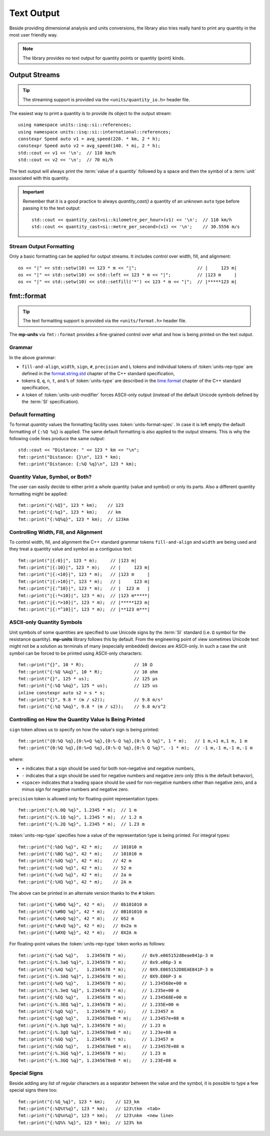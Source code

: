 .. namespace:: units

Text Output
===========

Beside providing dimensional analysis and units conversions, the library
also tries really hard to print any quantity in the most user friendly way.

.. note::

    The library provides no text output for
    quantity points or quantity (point) kinds.

Output Streams
--------------

.. tip::

    The streaming support is provided via the ``<units/quantity_io.h>`` header file.

The easiest way to print a quantity is to provide its object to the output
stream::

    using namespace units::isq::si::references;
    using namespace units::isq::si::international::references;
    constexpr Speed auto v1 = avg_speed(220. * km, 2 * h);
    constexpr Speed auto v2 = avg_speed(140. * mi, 2 * h);
    std::cout << v1 << '\n';  // 110 km/h
    std::cout << v2 << '\n';  // 70 mi/h

The text output will always print the :term:`value of a quantity` followed
by a space and then the symbol of a :term:`unit` associated with this quantity.

.. important::

    Remember that it is a good practice to always `quantity_cast()` a quantity
    of an unknown ``auto`` type before passing it to the text output::

        std::cout << quantity_cast<si::kilometre_per_hour>(v1) << '\n';  // 110 km/h
        std::cout << quantity_cast<si::metre_per_second>(v1) << '\n';    // 30.5556 m/s


Stream Output Formatting
^^^^^^^^^^^^^^^^^^^^^^^^

Only a basic formatting can be applied for output streams. It includes control
over width, fill, and alignment::

    os << "|" << std::setw(10) << 123 * m << "|";                       // |     123 m|
    os << "|" << std::setw(10) << std::left << 123 * m << "|";          // |123 m     |
    os << "|" << std::setw(10) << std::setfill('*') << 123 * m << "|";  // |*****123 m|


fmt::format
-----------

.. tip::

    The text formatting support is provided via the ``<units/format.h>`` header file.

The **mp-units** via ``fmt::format`` provides a fine-grained control over what
and how is being printed on the text output.


Grammar
^^^^^^^

.. productionlist::
    units-format-spec: [fill-and-align] [width] [units-specs]
    units-specs: conversion-spec
               : units-specs conversion-spec
               : units-specs literal-char
    literal-char: any character other than '{' or '}'
    conversion-spec: '%' units-type
    units-type: [units-rep-modifier] 'Q'
              : [units-unit-modifier] 'q'
              : one of "nt%"
    units-rep-modifier: [sign] [#] [precision] [L] [units-rep-type]
    units-rep-type: one of "aAbBdeEfFgGoxX"
    units-unit-modifier: 'A'

In the above grammar:

- ``fill-and-align``, ``width``, ``sign``, ``#``, ``precision`` and ``L`` tokens and
  individual tokens of :token:`units-rep-type` are defined in the
  `format.string.std <https://wg21.link/format.string.std>`_ chapter of the C++
  standard specification,
- tokens ``Q``, ``q``, ``n``, ``t``, and ``%`` of :token:`units-type` are described
  in the `time.format <https://wg21.link/time.format>`_ chapter of the C++ standard
  specification,
- ``A`` token of :token:`units-unit-modifier` forces ASCII-only output (instead of the
  default Unicode symbols defined by the :term:`SI` specification).


Default formatting
^^^^^^^^^^^^^^^^^^

To format `quantity` values the formatting facility uses :token:`units-format-spec`.
In case it is left empty the default formatting of ``{:%Q %q}`` is applied. The same
default formatting is also applied to the output streams. This is why the following
code lines produce the same output::

    std::cout << "Distance: " << 123 * km << "\n";
    fmt::print("Distance: {}\n", 123 * km);
    fmt::print("Distance: {:%Q %q}\n", 123 * km);


Quantity Value, Symbol, or Both?
^^^^^^^^^^^^^^^^^^^^^^^^^^^^^^^^

The user can easily decide to either print a whole quantity (value and symbol) or
only its parts. Also a different quantity formatting might be applied::

    fmt::print("{:%Q}", 123 * km);    // 123
    fmt::print("{:%q}", 123 * km);    // km
    fmt::print("{:%Q%q}", 123 * km);  // 123km


Controlling Width, Fill, and Alignment
^^^^^^^^^^^^^^^^^^^^^^^^^^^^^^^^^^^^^^

To control width, fill, and alignment the C++ standard grammar tokens ``fill-and-align``
and ``width`` are being used and they treat a quantity value and symbol as a contiguous
text::

    fmt::print("|{:0}|", 123 * m);     // |123 m|
    fmt::print("|{:10}|", 123 * m);    // |     123 m|
    fmt::print("|{:<10}|", 123 * m);   // |123 m     |
    fmt::print("|{:>10}|", 123 * m);   // |     123 m|
    fmt::print("|{:^10}|", 123 * m);   // |  123 m   |
    fmt::print("|{:*<10}|", 123 * m);  // |123 m*****|
    fmt::print("|{:*>10}|", 123 * m);  // |*****123 m|
    fmt::print("|{:*^10}|", 123 * m);  // |**123 m***|


ASCII-only Quantity Symbols
^^^^^^^^^^^^^^^^^^^^^^^^^^^

Unit symbols of some quantities are specified to use Unicode signs by the :term:`SI`
standard (i.e. ``Ω`` symbol for the resistance quantity). **mp-units** library follows
this by default. From the engineering point of view sometimes Unicode text  might
not be a solution as terminals of many (especially embedded) devices are ASCII-only.
In such a case the unit symbol can be forced to be printed using ASCII-only characters::

    fmt::print("{}", 10 * R);                   // 10 Ω
    fmt::print("{:%Q %Aq}", 10 * R);            // 10 ohm
    fmt::print("{}", 125 * us);                 // 125 µs
    fmt::print("{:%Q %Aq}", 125 * us);          // 125 us
    inline constexpr auto s2 = s * s;
    fmt::print("{}", 9.8 * (m / s2));           // 9.8 m/s²
    fmt::print("{:%Q %Aq}", 9.8 * (m / s2));    // 9.8 m/s^2


Controlling on How the Quantity Value Is Being Printed
^^^^^^^^^^^^^^^^^^^^^^^^^^^^^^^^^^^^^^^^^^^^^^^^^^^^^^

``sign`` token allows us to specify on how the value's sign is being printed::

    fmt::print("{0:%Q %q},{0:%+Q %q},{0:%-Q %q},{0:% Q %q}", 1 * m);   // 1 m,+1 m,1 m, 1 m
    fmt::print("{0:%Q %q},{0:%+Q %q},{0:%-Q %q},{0:% Q %q}", -1 * m);  // -1 m,-1 m,-1 m,-1 m

where:

- ``+`` indicates that a sign should be used for both non-negative and negative numbers,
- ``-`` indicates that a sign should be used for negative numbers and negative zero only
  (this is the default behavior),
- ``<space>`` indicates that a leading space should be used for non-negative numbers other
  than negative zero, and a minus sign for negative numbers and negative zero.

``precision`` token is allowed only for floating-point representation types::

    fmt::print("{:%.0Q %q}", 1.2345 * m);  // 1 m
    fmt::print("{:%.1Q %q}", 1.2345 * m);  // 1.2 m
    fmt::print("{:%.2Q %q}", 1.2345 * m);  // 1.23 m


:token:`units-rep-type` specifies how a value of the representation type is being
printed. For integral types::

    fmt::print("{:%bQ %q}", 42 * m);    // 101010 m
    fmt::print("{:%BQ %q}", 42 * m);    // 101010 m
    fmt::print("{:%dQ %q}", 42 * m);    // 42 m
    fmt::print("{:%oQ %q}", 42 * m);    // 52 m
    fmt::print("{:%xQ %q}", 42 * m);    // 2a m
    fmt::print("{:%XQ %q}", 42 * m);    // 2A m

The above can be printed in an alternate version thanks to the ``#`` token::

    fmt::print("{:%#bQ %q}", 42 * m);   // 0b101010 m
    fmt::print("{:%#BQ %q}", 42 * m);   // 0B101010 m
    fmt::print("{:%#oQ %q}", 42 * m);   // 052 m
    fmt::print("{:%#xQ %q}", 42 * m);   // 0x2a m
    fmt::print("{:%#XQ %q}", 42 * m);   // 0X2A m

For floating-point values the :token:`units-rep-type` token works as follows::

    fmt::print("{:%aQ %q}",   1.2345678 * m);      // 0x9.e065152d8eae841p-3 m
    fmt::print("{:%.3aQ %q}", 1.2345678 * m);      // 0x9.e06p-3 m
    fmt::print("{:%AQ %q}",   1.2345678 * m);      // 0X9.E065152D8EAE841P-3 m
    fmt::print("{:%.3AQ %q}", 1.2345678 * m);      // 0X9.E06P-3 m
    fmt::print("{:%eQ %q}",   1.2345678 * m);      // 1.234568e+00 m
    fmt::print("{:%.3eQ %q}", 1.2345678 * m);      // 1.235e+00 m
    fmt::print("{:%EQ %q}",   1.2345678 * m);      // 1.234568E+00 m
    fmt::print("{:%.3EQ %q}", 1.2345678 * m);      // 1.235E+00 m
    fmt::print("{:%gQ %q}",   1.2345678 * m);      // 1.23457 m
    fmt::print("{:%gQ %q}",   1.2345678e8 * m);    // 1.23457e+08 m
    fmt::print("{:%.3gQ %q}", 1.2345678 * m);      // 1.23 m
    fmt::print("{:%.3gQ %q}", 1.2345678e8 * m);    // 1.23e+08 m
    fmt::print("{:%GQ %q}",   1.2345678 * m);      // 1.23457 m
    fmt::print("{:%GQ %q}",   1.2345678e8 * m);    // 1.23457E+08 m
    fmt::print("{:%.3GQ %q}", 1.2345678 * m);      // 1.23 m
    fmt::print("{:%.3GQ %q}", 1.2345678e8 * m);    // 1.23E+08 m


Special Signs
^^^^^^^^^^^^^

Beside adding any list of regular characters as a separator between the value and the
symbol, it is possible to type a few special signs there too::

    fmt::print("{:%Q_%q}", 123 * km);    // 123_km
    fmt::print("{:%Q%t%q}", 123 * km);   // 123\tkm  <tab>
    fmt::print("{:%Q%n%q}", 123 * km);   // 123\nkm  <new line>
    fmt::print("{:%Q%% %q}", 123 * km);  // 123% km
